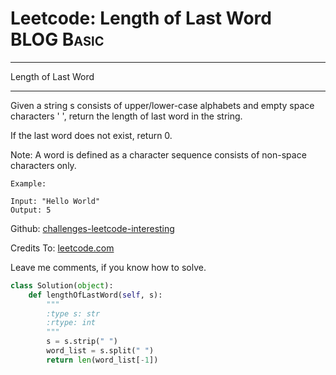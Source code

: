 * Leetcode: Length of Last Word                                              :BLOG:Basic:
#+STARTUP: showeverything
#+OPTIONS: toc:nil \n:t ^:nil creator:nil d:nil
:PROPERTIES:
:type:     #string
:END:
---------------------------------------------------------------------
Length of Last Word
---------------------------------------------------------------------
Given a string s consists of upper/lower-case alphabets and empty space characters ' ', return the length of last word in the string.

If the last word does not exist, return 0.

Note: A word is defined as a character sequence consists of non-space characters only.
#+BEGIN_EXAMPLE
Example:

Input: "Hello World"
Output: 5
#+END_EXAMPLE



Github: [[url-external:https://github.com/DennyZhang/challenges-leetcode-interesting/tree/master/length-of-last-word][challenges-leetcode-interesting]]

Credits To: [[url-external:https://leetcode.com/problems/length-of-last-word/description/][leetcode.com]]

Leave me comments, if you know how to solve.

#+BEGIN_SRC python
class Solution(object):
    def lengthOfLastWord(self, s):
        """
        :type s: str
        :rtype: int
        """
        s = s.strip(" ")
        word_list = s.split(" ")
        return len(word_list[-1])
#+END_SRC
